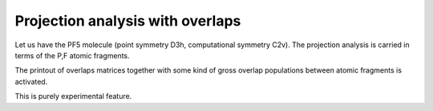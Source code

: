 Projection analysis with overlaps
=================================

Let us have the PF5 molecule (point symmetry D3h, computational symmetry C2v).
The projection analysis is carried in terms of the P,F
atomic fragments.

The printout of overlaps matrices together
with some kind of gross overlap populations between atomic fragments is activated.

This is purely experimental feature.

